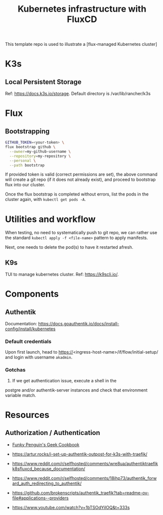 #+title: Kubernetes infrastructure with FluxCD

This template repo is used to illustrate a [flux-managed Kubernetes cluster]

* K3s
** Local Persistent Storage
Ref: [[https://docs.k3s.io/storage]].
Default directory is /var/lib/rancher/k3s

* Flux
** Bootstrapping
#+begin_src sh
GITHUB_TOKEN=<your-token> \
flux bootstrap github \
  --owner=my-github-username \
  --repository=my-repository \
  --personal \
  --path bootstrap
#+end_src

If provided token is valid (correct permissions are set),
the above command will create a git repo (if it does not
already exist), and proceed to bootstrap flux into
our cluster.

Once the flux bootstrap is completed without errors, list the pods in the cluster again, with ~kubectl get pods -A~.

* Utilities and workflow
When testing, no need to systematically push to git repo,
we can rather use the standard ~kubectl apply -f <file-name>~ pattern
to apply manifests.

Next, one needs to delete the pod(s) to have it restarted afresh.

** K9s

TUI to manage kubernetes cluster.
Ref: [[https://k9scli.io/]].



* Components
** Authentik
Documentation: [[https://docs.goauthentik.io/docs/install-config/install/kubernetes]]
*** Default credentials
Upon first launch, head to https://<ingress-host-name>/if/flow/initial-setup/
and login with username ~akadmin~.

*** Gotchas

1. If we get authentication issue, execute a shell in the
postgre and/or authentik-server instances and check that environment
variable match.

* Resources

** Authorization / Authentication

- [[https://geek-cookbook.funkypenguin.co.nz/kubernetes/cluster/][Funky Penguin's Geek Cookbook]]
- [[https://artur.rocks/i-set-up-authentik-outpost-for-k3s-with-traefik/]]
- [[https://www.reddit.com/r/selfhosted/comments/wre8ua/authentiktraefikk8sfluxcd_because_documentation/]]
- [[https://www.reddit.com/r/selfhosted/comments/18ihp73/authentik_forward_auth_redirecting_to_authentik/]]
- [[https://github.com/brokenscripts/authentik_traefik?tab=readme-ov-file#applications--providers]]

- [[https://www.youtube.com/watch?v=1bTSOdYiIOQ&t=333s]]
